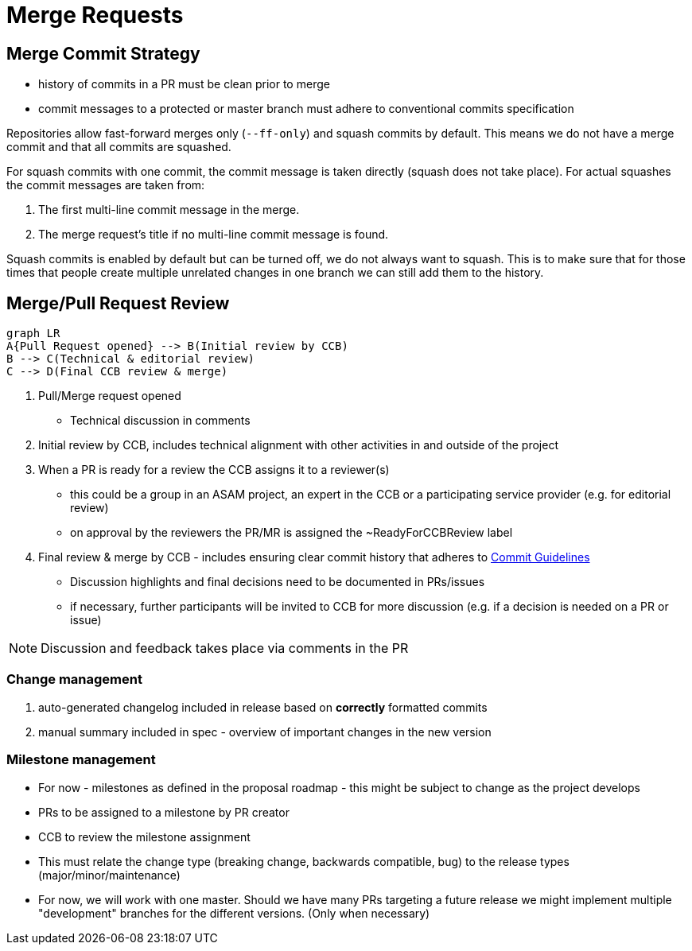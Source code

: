 = Merge Requests

== Merge Commit Strategy
- history of commits in a PR must be clean prior to merge
- commit messages to a protected or master branch must adhere to conventional commits specification

Repositories allow fast-forward merges only (`--ff-only`) and squash commits by default. This means we do not have a merge commit and that all commits are squashed.

For squash commits with one commit, the commit message is taken directly (squash does not take place). For actual squashes the commit messages are taken from:

. The first multi-line commit message in the merge.
. The merge request’s title if no multi-line commit message is found.

Squash commits is enabled by default but can be turned off, we do not always want to squash. This is to make sure that for those times that people create multiple unrelated changes in one branch we can still add them to the history.


== Merge/Pull Request Review
[mermaid]
----
graph LR
A{Pull Request opened} --> B(Initial review by CCB)
B --> C(Technical & editorial review)
C --> D(Final CCB review & merge)
----

. Pull/Merge request opened
* Technical discussion in comments
. Initial review by CCB, includes technical alignment with other activities in and outside of the project
. When a PR is ready for a review the CCB assigns it to a reviewer(s)
* this could be a group in an ASAM project, an expert in the CCB or a participating service provider (e.g. for editorial review)
* on approval by the reviewers the PR/MR is assigned the ~ReadyForCCBReview label
. Final review & merge by CCB - includes ensuring clear commit history that adheres to https://code.asam.net/simulation/standard/openscenario-2.0/-/wikis/docs/git/Commit-Guidelines[Commit Guidelines]
* Discussion highlights and final decisions need to be documented in PRs/issues
* if necessary, further participants will be invited to CCB for more discussion (e.g. if a decision is needed on a PR or issue)


NOTE: Discussion and feedback takes place via comments in the PR


=== Change management

. auto-generated changelog included in release based on *correctly* formatted commits
. manual summary included in spec - overview of important changes in the new version

=== Milestone management
* For now - milestones as defined in the proposal roadmap - this might be subject to change as the project develops
* PRs to be assigned to a milestone by PR creator
* CCB to review the milestone assignment
* This must relate the change type (breaking change, backwards compatible, bug) to the release types (major/minor/maintenance)
* For now, we will work with one master. Should we have many PRs targeting a future release we might implement multiple "development" branches for the different versions. (Only when necessary)